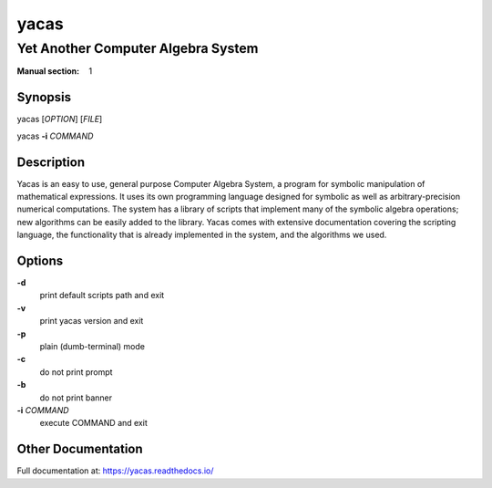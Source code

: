 =====
yacas
=====
-----------------------------------
Yet Another Computer Algebra System
-----------------------------------

:Manual section: 1

Synopsis
========

yacas [*OPTION*] [*FILE*]

yacas **-i** *COMMAND*

Description
===========

Yacas is an easy to use, general purpose Computer Algebra System, a program for
symbolic manipulation of mathematical expressions. It uses its own programming
language designed for symbolic as well as arbitrary-precision numerical
computations. The system has a library of scripts that implement many of the
symbolic algebra operations; new algorithms can be easily added to the library.
Yacas comes with extensive documentation covering the scripting language, the
functionality that is already implemented in the system, and the algorithms we
used.

Options
=======

**-d**
  print default scripts path and exit

**-v**
  print yacas version and exit

**-p**
  plain (dumb-terminal) mode

**-c**
  do not print prompt

**-b**
  do not print banner

**-i** *COMMAND*
  execute COMMAND and exit

Other Documentation
===================

Full documentation at: `<https://yacas.readthedocs.io/>`_

